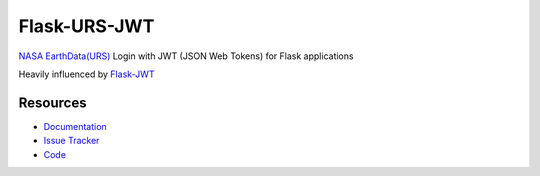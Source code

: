 Flask-URS-JWT
==============

.. image:: https://travis-ci.org/justinwp/flask_urs_jwt.svg?branch=master
    :target: https://travis-ci.org/justinwp/flask_urs_jwt

.. image:: https://pypip.in/v/Flask-URS-JWT/badge.png
    :target: https://pypi.python.org/pypi/Flask-URS-JWT/
    :alt: Latest Version

.. image:: https://coveralls.io/repos/github/justinwp/flask_urs_jwt/badge.svg?branch=master
    :target: https://coveralls.io/github/justinwp/flask_urs_jwt?branch=master

.. image:: https://pypip.in/d/Flask-URS-JWT/badge.png
    :target: https://pypi.python.org/pypi//Flask--URS-JWT/
    :alt: Downloads

.. image:: https://pypip.in/license/Flask-URS-JWT/badge.png
    :target: https://pypi.python.org/pypi/Flask-URS-JWT/
    :alt: License

`NASA EarthData(URS) <https://urs.earthdata.nasa.gov/documentation>`_ Login with JWT (JSON Web Tokens) for Flask applications

Heavily influenced by `Flask-JWT <https://github.com/mattupstate/flask-jwt>`_

Resources
---------

- `Documentation <http://packages.python.org/Flask-URS-JWT/>`_
- `Issue Tracker <http://github.com/justinwp/flask-urs-jwt/issues>`_
- `Code <http://github.com/justinwp/flask-urs-jwt/>`_
